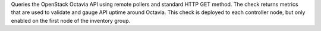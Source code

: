 Queries the OpenStack Octavia API using remote pollers and standard HTTP
GET method. The check returns metrics that are used to validate and
gauge API uptime around Octavia. This check is deployed to each
controller node, but only enabled on the first node of the inventory
group.

